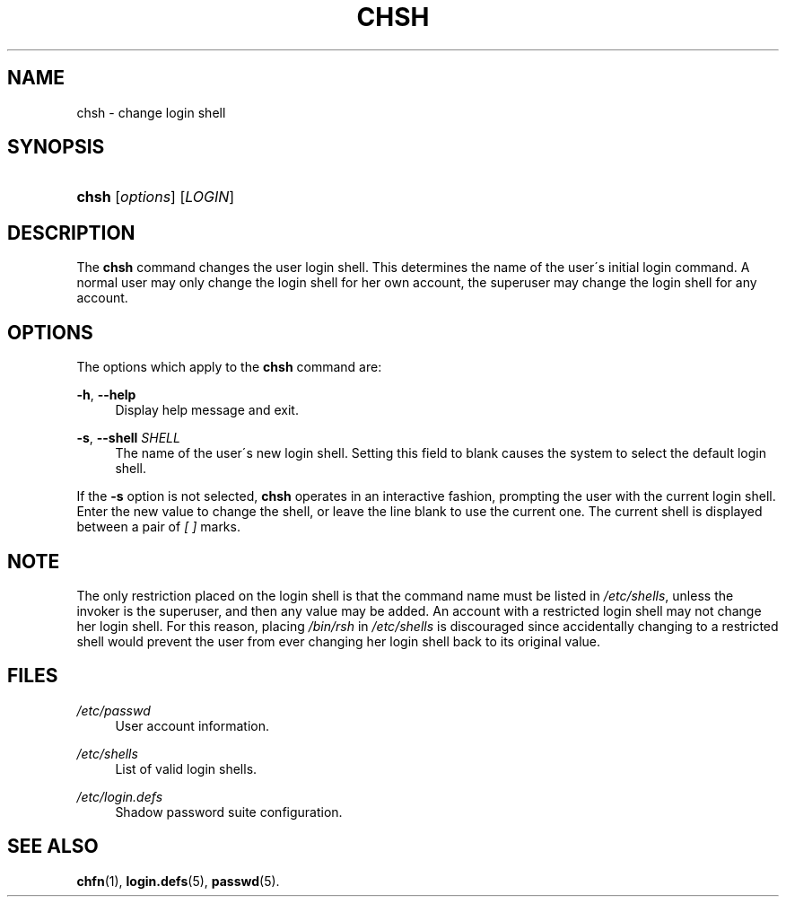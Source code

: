 .\"     Title: chsh
.\"    Author: 
.\" Generator: DocBook XSL Stylesheets v1.73.2 <http://docbook.sf.net/>
.\"      Date: 10/28/2007
.\"    Manual: User Commands
.\"    Source: User Commands
.\"
.TH "CHSH" "1" "10/28/2007" "User Commands" "User Commands"
.\" disable hyphenation
.nh
.\" disable justification (adjust text to left margin only)
.ad l
.SH "NAME"
chsh - change login shell
.SH "SYNOPSIS"
.HP 5
\fBchsh\fR [\fIoptions\fR] [\fILOGIN\fR]
.SH "DESCRIPTION"
.PP
The
\fBchsh\fR
command changes the user login shell\. This determines the name of the user\'s initial login command\. A normal user may only change the login shell for her own account, the superuser may change the login shell for any account\.
.SH "OPTIONS"
.PP
The options which apply to the
\fBchsh\fR
command are:
.PP
\fB\-h\fR, \fB\-\-help\fR
.RS 4
Display help message and exit\.
.RE
.PP
\fB\-s\fR, \fB\-\-shell\fR \fISHELL\fR
.RS 4
The name of the user\'s new login shell\. Setting this field to blank causes the system to select the default login shell\.
.RE
.PP
If the
\fB\-s\fR
option is not selected,
\fBchsh\fR
operates in an interactive fashion, prompting the user with the current login shell\. Enter the new value to change the shell, or leave the line blank to use the current one\. The current shell is displayed between a pair of
\fI[ ]\fR
marks\.
.SH "NOTE"
.PP
The only restriction placed on the login shell is that the command name must be listed in
\fI/etc/shells\fR, unless the invoker is the superuser, and then any value may be added\. An account with a restricted login shell may not change her login shell\. For this reason, placing
\fI/bin/rsh\fR
in
\fI/etc/shells\fR
is discouraged since accidentally changing to a restricted shell would prevent the user from ever changing her login shell back to its original value\.
.SH "FILES"
.PP
\fI/etc/passwd\fR
.RS 4
User account information\.
.RE
.PP
\fI/etc/shells\fR
.RS 4
List of valid login shells\.
.RE
.PP
\fI/etc/login\.defs\fR
.RS 4
Shadow password suite configuration\.
.RE
.SH "SEE ALSO"
.PP

\fBchfn\fR(1),
\fBlogin.defs\fR(5),
\fBpasswd\fR(5)\.

